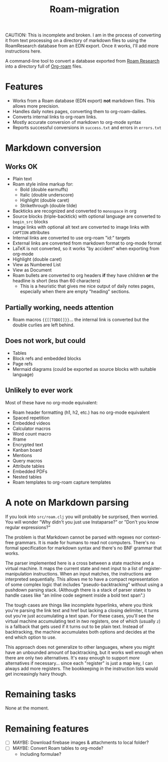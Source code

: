 #+title: Roam-migration

CAUTION: This is incomplete and broken. I am in the process of converting it from text processing on a directory of markdown files to using the RoamResearch database from an EDN export. Once it works, I'll add more instructions here.

A command-line tool to convert a database exported from [[https://roamresearch.com/][Roam Research]] into a directory full of [[https://github.com/org-roam/org-roam][Org-roam]] files.

* Features
- Works from a Roam database (EDN export) *not* markdown files. This allows more precision.
- Handles daily notes pages, converting them to org-roam-dailies.
- Converts internal links to org-roam links.
- Mostly accurate conversion of markdown to org-mode syntax
- Reports successful conversions in ~success.txt~ and errors in ~errors.txt~

* Markdown conversion

** Works OK

- Plain text
- Roam style inline markup for:
  - Bold (double earmuffs)
  - Italic (double underscore)
  - Highlight (double caret)
  - Strikethrough (double tilde)
- Backticks are recognized and converted to ~monospace~ in org
- Source blocks (triple-backtick) with optional language are converted to ~begin_src~ blocks
- Image links with optional alt text are converted to image links with ~CAPTION~ attributes
- Internal links are converted to use org-roam "id:" targets
- External links are converted from markdown format to org-mode format
- LaTeX is not converted, so it works "by accident" when exporting from org-mode
- Highlight (double caret)
- View as Numbered List
- View as Document
- Roam bullets are converted to org headers *if* they have children *or* the headline is short (less than 60 characters)
  - This is a heuristic that gives me nice output of daily notes pages, especially when there are empty "heading" sections.

** Partially working, needs attention
- Roam macros ={{[[TODO]]}}=... the internal link is converted but the double curlies are left behind.

** Does not work, but could
- Tables
- Block refs and embedded blocks
- Page refs
- Mermaid diagrams (could be exported as source blocks with suitable language)

** Unlikely to ever work
Most of these have no org-mode equivalent:

- Roam header formatting (h1, h2, etc.) has no org-mode equivalent
- Spaced repetition
- Embedded videos
- Calculator macros
- Word count macro
- Iframe
- Encrypted text
- Kanban board
- Mentions
- Query macros
- Attribute tables
- Embedded PDFs
- Nested tables
- Roam templates to org-roam capture templates

* A note on Markdown parsing

If you look into ~src/roam.clj~ you will probably be surprised, then worried. You will wonder "Why didn't you just use Instaparse?" or "Don't you know regular expressions?"

The problem is that Markdown cannot be parsed with regexes nor context-free grammars. It is made for humans to read not computers. There's no formal specification for markdown syntax and there's no BNF grammar that works.

The parser implemented here is a cross between a state machine and a virtual machine. It maps the current state and next input to a list of register-manipulation instructions. When an input matches, the instructions are interpreted sequentially. This allows me to have a compact representation of some complex logic that includes "pseudo-backtracking" without using a pushdown parsing stack. (Although there is a stack of parser states to handle cases like "an inline code segment inside a bold text span".)

The tough cases are things like incomplete hyperlinks, where you think you're parsing the link text and href but lacking a closing delimiter, it turns out you're just accumulating a text span. For these cases, you'll see the virtual machine accumulating text in /two/ registers, one of which (usually ~z~) is a fallback that gets used if it turns out to be plain text. Instead of backtracking, the machine accumulates both options and decides at the end which option to use.

This approach does not generalize to other languages, where you might have an unbounded amount of backtracking, but it works well enough when there are only two alternatives. It's easy enough to support /more/ alternatives if necessary... since each "register" is just a map key, I can always add more registers. The bookkeeping in the instruction lists would get increasingly hairy though.

* Remaining tasks
None at the moment.

* Remaining features

- [ ] MAYBE: Download firebase images & attachments to local folder?
- [ ] MAYBE: Convert Roam tables to org-mode?
  - Including formulae?
